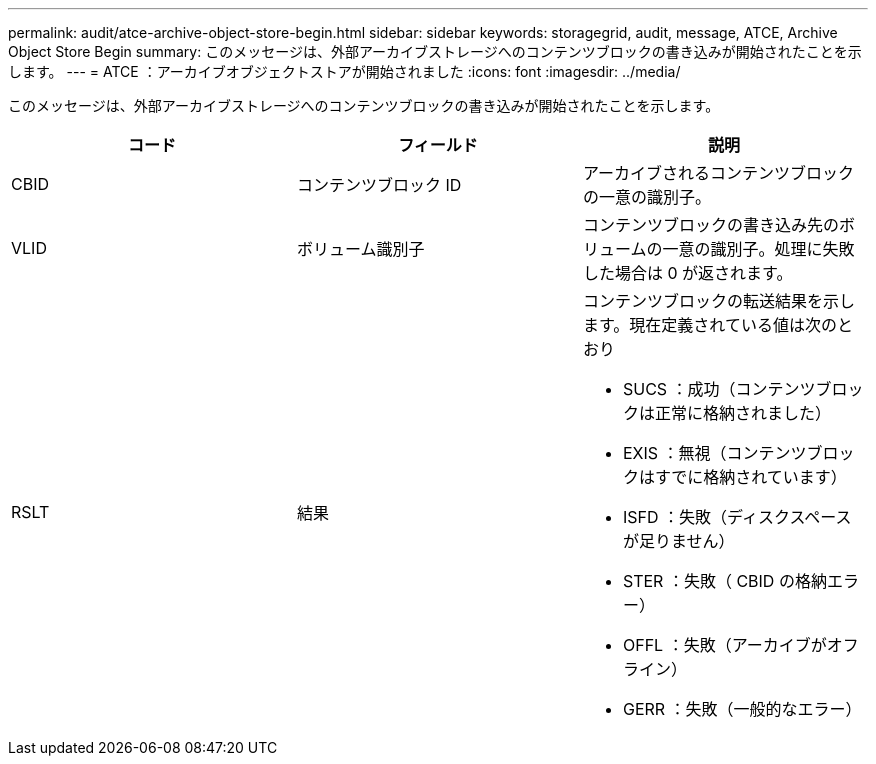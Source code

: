---
permalink: audit/atce-archive-object-store-begin.html 
sidebar: sidebar 
keywords: storagegrid, audit, message, ATCE, Archive Object Store Begin 
summary: このメッセージは、外部アーカイブストレージへのコンテンツブロックの書き込みが開始されたことを示します。 
---
= ATCE ：アーカイブオブジェクトストアが開始されました
:icons: font
:imagesdir: ../media/


[role="lead"]
このメッセージは、外部アーカイブストレージへのコンテンツブロックの書き込みが開始されたことを示します。

|===
| コード | フィールド | 説明 


 a| 
CBID
 a| 
コンテンツブロック ID
 a| 
アーカイブされるコンテンツブロックの一意の識別子。



 a| 
VLID
 a| 
ボリューム識別子
 a| 
コンテンツブロックの書き込み先のボリュームの一意の識別子。処理に失敗した場合は 0 が返されます。



 a| 
RSLT
 a| 
結果
 a| 
コンテンツブロックの転送結果を示します。現在定義されている値は次のとおり

* SUCS ：成功（コンテンツブロックは正常に格納されました）
* EXIS ：無視（コンテンツブロックはすでに格納されています）
* ISFD ：失敗（ディスクスペースが足りません）
* STER ：失敗（ CBID の格納エラー）
* OFFL ：失敗（アーカイブがオフライン）
* GERR ：失敗（一般的なエラー）


|===